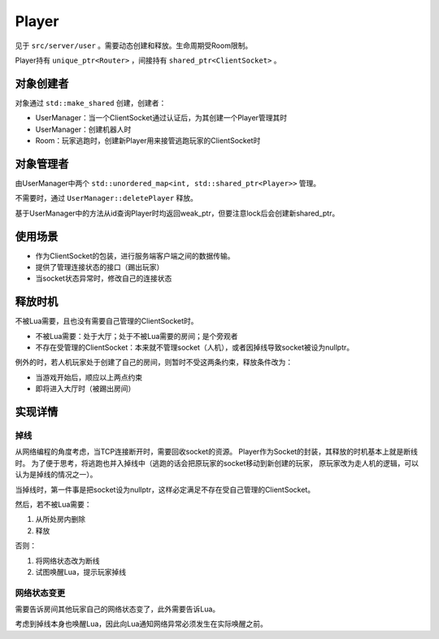Player
=========

见于 ``src/server/user`` 。需要动态创建和释放。生命周期受Room限制。

Player持有 ``unique_ptr<Router>`` ，间接持有 ``shared_ptr<ClientSocket>`` 。

对象创建者
-------------

对象通过 ``std::make_shared`` 创建，创建者：

- UserManager：当一个ClientSocket通过认证后，为其创建一个Player管理其时
- UserManager：创建机器人时
- Room：玩家逃跑时，创建新Player用来接管逃跑玩家的ClientSocket时

对象管理者
--------------

由UserManager中两个 ``std::unordered_map<int, std::shared_ptr<Player>>`` 管理。

不需要时，通过 ``UserManager::deletePlayer`` 释放。

基于UserManager中的方法从id查询Player时均返回weak_ptr，但要注意lock后会创建新shared_ptr。

使用场景
--------------

- 作为ClientSocket的包装，进行服务端客户端之间的数据传输。
- 提供了管理连接状态的接口（踢出玩家）
- 当socket状态异常时，修改自己的连接状态

释放时机
--------------

不被Lua需要，且也没有需要自己管理的ClientSocket时。

- 不被Lua需要：处于大厅；处于不被Lua需要的房间；是个旁观者
- 不存在受管理的ClientSocket：本来就不管理socket（人机），或者因掉线导致socket被设为nullptr。

例外的时，若人机玩家处于创建了自己的房间，则暂时不受这两条约束，释放条件改为：

- 当游戏开始后，顺应以上两点约束
- 即将进入大厅时（被踢出房间）

实现详情
--------------

掉线
~~~~~~

从网络编程的角度考虑，当TCP连接断开时，需要回收socket的资源。
Player作为Socket的封装，其释放的时机基本上就是断线时。
为了便于思考，将逃跑也并入掉线中（逃跑的话会把原玩家的socket移动到新创建的玩家，
原玩家改为走人机的逻辑，可以认为是掉线的情况之一）。

当掉线时，第一件事是把socket设为nullptr，这样必定满足不存在受自己管理的ClientSocket。

然后，若不被Lua需要：

1. 从所处房内删除
2. 释放

否则：

1. 将网络状态改为断线
2. 试图唤醒Lua，提示玩家掉线

.. todo::

   实际针对掉线的实现与此有较大出入，需要优化。

网络状态变更
~~~~~~~~~~~~~~~~

需要告诉房间其他玩家自己的网络状态变了，此外需要告诉Lua。

考虑到掉线本身也唤醒Lua，因此向Lua通知网络异常必须发生在实际唤醒之前。

.. todo::

   现在 ``Player::setState()`` 无脑触发 ``onStateChanged`` ，改为真的change了再调用。

